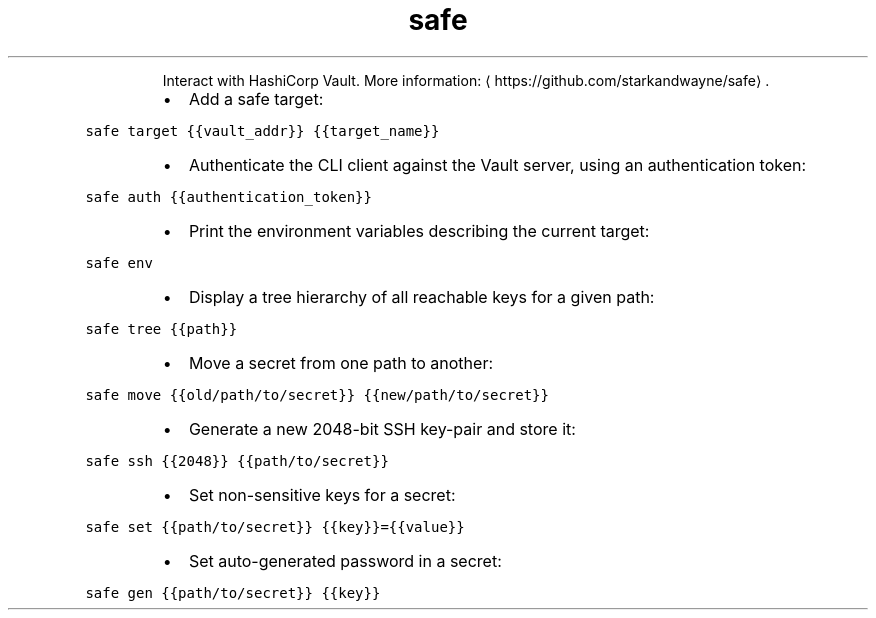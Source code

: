 .TH safe
.PP
.RS
Interact with HashiCorp Vault.
More information: \[la]https://github.com/starkandwayne/safe\[ra]\&.
.RE
.RS
.IP \(bu 2
Add a safe target:
.RE
.PP
\fB\fCsafe target {{vault_addr}} {{target_name}}\fR
.RS
.IP \(bu 2
Authenticate the CLI client against the Vault server, using an authentication token:
.RE
.PP
\fB\fCsafe auth {{authentication_token}}\fR
.RS
.IP \(bu 2
Print the environment variables describing the current target:
.RE
.PP
\fB\fCsafe env\fR
.RS
.IP \(bu 2
Display a tree hierarchy of all reachable keys for a given path:
.RE
.PP
\fB\fCsafe tree {{path}}\fR
.RS
.IP \(bu 2
Move a secret from one path to another:
.RE
.PP
\fB\fCsafe move {{old/path/to/secret}} {{new/path/to/secret}}\fR
.RS
.IP \(bu 2
Generate a new 2048\-bit SSH key\-pair and store it:
.RE
.PP
\fB\fCsafe ssh {{2048}} {{path/to/secret}}\fR
.RS
.IP \(bu 2
Set non\-sensitive keys for a secret:
.RE
.PP
\fB\fCsafe set {{path/to/secret}} {{key}}={{value}}\fR
.RS
.IP \(bu 2
Set auto\-generated password in a secret:
.RE
.PP
\fB\fCsafe gen {{path/to/secret}} {{key}}\fR

